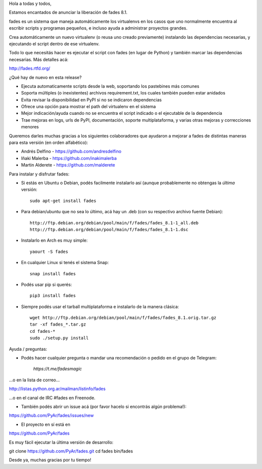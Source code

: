 .. title: fades8.1_released
.. slug: fades81_released
.. date: 2019-02-18 10:49:10 UTC-03:00
.. tags: fades,python,virtualenvs
.. category: 
.. link: 
.. description: 
.. type: text

Hola a todas y todos,

Estamos encantados de anunciar la liberación de fades 8.1.

fades es un sistema que maneja automáticamente los virtualenvs en los
casos que uno normalmente encuentra al escribir scripts y programas
pequeños, e incluso ayuda a administrar proyectos grandes.

Crea automáticamente un nuevo virtualenv (o reusa uno creado previamente)
instalando las dependencias necesarias, y ejecutando el script
dentro de ese virtualenv.

Todo lo que necesitás hacer es ejecutar el script con fades (en lugar de
Python) y también marcar las dependencias necesarias. Más detalles acá:

http://fades.rtfd.org/


¿Qué hay de nuevo en esta release?

- Ejecuta automaticamente scripts desde la web, soportando los pastebines más comunes

- Soporta múltiples (o inexistentes) archivos requirement.txt, los cuales también pueden estar anidados

- Evita revisar la disponibilidad en PyPI si no se indicaron dependencias

- Ofrece una opción para mostrar el path del virtualenv en el sistema

- Mejor indicación/ayuda cuando no se encuentra el script indicado o el ejecutable de la dependencia

- Trae mejoras en logs, urls de PyPI, documentación, soporte multiplataforma, y varias otras mejoras y correcciones menores


Queremos darles muchas gracias a los siguientes colaboradores que ayudaron a mejorar a fades de distintas maneras para esta versión (en orden alfabético):

- Andrés Delfino - https://github.com/andresdelfino
- Iñaki Malerba - https://github.com/inakimalerba
- Martin Alderete - https://github.com/malderete


Para instalar y disfrutar fades:

- Si estás en Ubuntu o Debian, podés facilmente instalarlo así (aunque probablemente no obtengas la *última* versión::

   sudo apt-get install fades

- Para debian/ubuntu que no sea lo último, acá hay un .deb (con su respectivo archivo fuente Debian)::

   http://ftp.debian.org/debian/pool/main/f/fades/fades_8.1-1_all.deb
   http://ftp.debian.org/debian/pool/main/f/fades/fades_8.1-1.dsc

- Instalarlo en Arch es muy simple::

   yaourt -S fades

- En cualquier Linux si tenés el sistema Snap::

   snap install fades

- Podés usar pip si querés::

   pip3 install fades

- Siempre podés usar el tarball multiplataforma e instalarlo de la manera clásica::

   wget http://ftp.debian.org/debian/pool/main/f/fades/fades_8.1.orig.tar.gz
   tar -xf fades_*.tar.gz
   cd fades-*
   sudo ./setup.py install


Ayuda / preguntas:

- Podés hacer cualquier pregunta o mandar una recomendación o pedido en el grupo de Telegram:

   `https://t.me/fadesmagic`

...o en la lista de correo...

http://listas.python.org.ar/mailman/listinfo/fades

...o en el canal de IRC #fades en Freenode.

- También podés abrir un issue acá (por favor hacelo si encontrás algún problema!):

https://github.com/PyAr/fades/issues/new

- El proyecto en sí está en

https://github.com/PyAr/fades

Es muy fácil ejecutar la última versión de desarrollo:

git clone https://github.com/PyAr/fades.git
cd fades
bin/fades


Desde ya, muchas gracias por tu tiempo!
